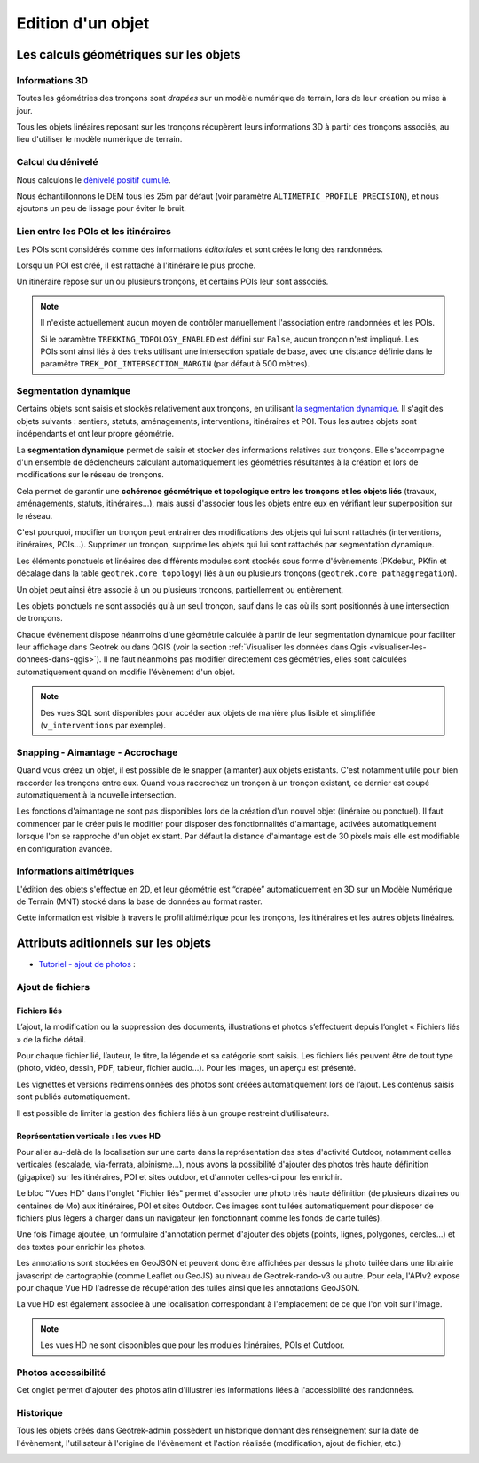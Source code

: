 ==================
Edition d'un objet
==================

Les calculs géométriques sur les objets
========================================

Informations 3D
----------------

Toutes les géométries des tronçons sont *drapées* sur un modèle numérique de terrain, lors de leur création ou mise à jour.

Tous les objets linéaires reposant sur les tronçons récupèrent leurs informations 3D à partir des tronçons associés, au lieu d'utiliser le modèle numérique de terrain.

Calcul du dénivelé
---------------------

Nous calculons le `dénivelé positif cumulé <https://fr.wikipedia.org/wiki/D%C3%A9nivel%C3%A9_positif_cumul%C3%A9>`_.

Nous échantillonnons le DEM tous les 25m par défaut (voir paramètre ``ALTIMETRIC_PROFILE_PRECISION``),
et nous ajoutons un peu de lissage pour éviter le bruit.

.. seealso::

	* `The smoothing explanation <https://github.com/GeotrekCE/Geotrek-admin/issues/840#issuecomment-30229813>`_

	* `The piece of code to compute positive and negative accumulations <https://github.com/GeotrekCE/Geotrek-admin/blob/v0.27.2/geotrek/altimetry/sql/00_utilities.sql#L113-L132>`_

	* `Draping lines with PostGIS <http://blog.mathieu-leplatre.info/drape-lines-on-a-dem-with-postgis.html>`_ (or `french version <http://makina-corpus.com/blog/metier/2013/draper-des-lignes-sur-un-mnt-avec-postgis>`_)

Lien entre les POIs et les itinéraires
---------------------------------------

Les POIs sont considérés comme des informations *éditoriales* et sont créés le long des randonnées.

Lorsqu'un POI est créé, il est rattaché à l'itinéraire le plus proche.

Un itinéraire repose sur un ou plusieurs tronçons, et certains POIs leur sont associés.

.. note::

	Il n'existe actuellement aucun moyen de contrôler manuellement l'association entre
	randonnées et les POIs.

	Si le paramètre ``TREKKING_TOPOLOGY_ENABLED`` est défini sur ``False``, aucun tronçon n'est impliqué.
	Les POIs sont ainsi liés à des treks utilisant une intersection spatiale de base, avec une
	distance définie dans le paramètre ``TREK_POI_INTERSECTION_MARGIN`` (par défaut à 500 mètres).

.. _segmentation-dynamique:

Segmentation dynamique
-----------------------

Certains objets sont saisis et stockés relativement aux tronçons, en utilisant `la segmentation dynamique <https://makina-corpus.com/sig-webmapping/la-segmentation-dynamique>`_. Il s'agit des objets suivants : sentiers, statuts, aménagements, interventions, itinéraires et POI. Tous les autres objets sont indépendants et ont leur propre géométrie.

La **segmentation dynamique** permet de saisir et stocker des informations relatives aux tronçons. Elle s'accompagne d'un ensemble de déclencheurs calculant automatiquement les géométries résultantes à la création et lors de modifications sur le réseau de tronçons. 

Cela permet de garantir une **cohérence géométrique et topologique entre les tronçons et les objets liés** (travaux, aménagements, statuts, itinéraires...), mais aussi d'associer tous les objets entre eux en vérifiant leur superposition sur le réseau.

C'est pourquoi, modifier un tronçon peut entrainer des modifications des objets qui lui sont rattachés (interventions, itinéraires, POIs...). Supprimer un tronçon, supprime les objets qui lui sont rattachés par segmentation dynamique.

Les éléments ponctuels et linéaires des différents modules sont stockés sous forme d'évènements (PKdebut, PKfin et décalage dans la table ``geotrek.core_topology``) liés à un ou plusieurs tronçons (``geotrek.core_pathaggregation``).

Un objet peut ainsi être associé à un ou plusieurs tronçons, partiellement ou entièrement.

Les objets ponctuels ne sont associés qu'à un seul tronçon, sauf dans le cas où ils sont positionnés à une intersection de tronçons.

Chaque évènement dispose néanmoins d'une géométrie calculée à partir de leur segmentation dynamique pour faciliter leur affichage dans Geotrek ou dans QGIS (voir la section :ref:`Visualiser les données dans Qgis <visualiser-les-donnees-dans-qgis>`). Il ne faut néanmoins pas modifier directement ces géométries, elles sont calculées automatiquement quand on modifie l'évènement d'un objet.

.. note::

	Des vues SQL sont disponibles pour accéder aux objets de manière plus lisible et simplifiée (``v_interventions`` par exemple).

Snapping - Aimantage - Accrochage
----------------------------------

Quand vous créez un objet, il est possible de le snapper (aimanter) aux objets existants. C'est notamment utile pour bien raccorder les tronçons entre eux. Quand vous raccrochez un tronçon à un tronçon existant, ce dernier est coupé automatiquement à la nouvelle intersection.

Les fonctions d'aimantage ne sont pas disponibles lors de la création d'un nouvel objet (linéraire ou ponctuel). Il faut commencer par le créer puis le modifier pour disposer des fonctionnalités d'aimantage, activées automatiquement lorsque l'on se rapproche d'un objet existant. Par défaut la distance d'aimantage est de 30 pixels mais elle est modifiable en configuration avancée.

Informations altimétriques
---------------------------

L'édition des objets s'effectue en 2D, et leur géométrie est “drapée” automatiquement en 3D sur un Modèle Numérique de Terrain (MNT) stocké dans la base de données au format raster.

Cette information est visible à travers le profil altimétrique pour les tronçons, les itinéraires et les autres objets linéaires.

.. figure:: ../images/user-manual/altimetrie.png

.. seealso::

	Pour importer automatiquement un MNT, se référer à la section :ref:`Import DEM (altimetry) <import-dem-altimetry>`

Attributs aditionnels sur les objets
=====================================

* `Tutoriel - ajout de photos <http://youtu.be/n96O09284ao>`_ :

.. image:: https://img.youtube.com/vi/n96O09284ao/maxresdefault.jpg
    :alt: Ajout de photos
    :target: https://img.youtube.com/vi/n96O09284ao


Ajout de fichiers
------------------

Fichiers liés
~~~~~~~~~~~~~~

L’ajout, la modification ou la suppression des documents, illustrations et photos s’effectuent depuis l’onglet « Fichiers liés » de la fiche détail.

Pour chaque fichier lié, l’auteur, le titre, la légende et sa catégorie sont saisis. Les fichiers liés peuvent être de tout type (photo, vidéo, dessin, PDF, tableur, fichier audio…). Pour les images, un aperçu est présenté.

Les vignettes et versions redimensionnées des photos sont créées automatiquement lors de l’ajout.
Les contenus saisis sont publiés automatiquement.

Il est possible de limiter la gestion des fichiers liés à un groupe restreint d’utilisateurs.

.. image:: ../images/user-manual/fichiers-lies.png

Représentation verticale : les vues HD
~~~~~~~~~~~~~~~~~~~~~~~~~~~~~~~~~~~~~~~

Pour aller au-delà de la localisation sur une carte dans la représentation des sites d'activité Outdoor, notamment celles verticales (escalade, via-ferrata, alpinisme...), nous avons la possibilité d'ajouter des photos très haute définition (gigapixel) sur les itinéraires, POI et sites outdoor, et d'annoter celles-ci pour les enrichir.

Le bloc "Vues HD" dans l'onglet "Fichier liés" permet d'associer une photo très haute définition (de plusieurs dizaines ou centaines de Mo) aux itinéraires, POI et sites Outdoor. Ces images sont tuilées automatiquement pour disposer de fichiers plus légers à charger dans un navigateur (en fonctionnant comme les fonds de carte tuilés). 

.. image:: ../images/user-manual/hd_view_trek.png

Une fois l'image ajoutée, un formulaire d'annotation permet d'ajouter des objets (points, lignes, polygones, cercles...) et des textes pour enrichir les photos. 

.. image:: ../images/user-manual/hd_view_annotations.png

Les annotations sont stockées en GeoJSON et peuvent donc être affichées par dessus la photo tuilée dans une librairie javascript de cartographie (comme Leaflet ou GeoJS) au niveau de Geotrek-rando-v3 ou autre. Pour cela, l'APIv2 expose pour chaque Vue HD l'adresse de récupération des tuiles ainsi que les annotations GeoJSON.

La vue HD est également associée à une localisation correspondant à l'emplacement de ce que l'on voit sur l'image. 

.. image:: ../images/user-manual/hd_view_detail.png

.. note::

	Les vues HD ne sont disponibles que pour les modules Itinéraires, POIs et Outdoor.

Photos accessibilité
---------------------

Cet onglet permet d'ajouter des photos afin d'illustrer les informations liées à l'accessibilité des randonnées.

.. image:: ../images/user-manual/photos-accessibilite.png

Historique
-----------

Tous les objets créés dans Geotrek-admin possèdent un historique donnant des renseignement sur la date de l'évènement, l'utilisateur à l'origine de l'évènement et l'action réalisée (modification, ajout de fichier, etc.)

.. image:: ../images/user-manual/historique.png
